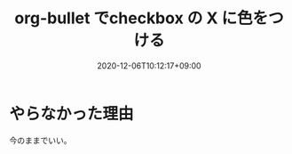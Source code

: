 #+TITLE: org-bullet でcheckbox の X に色をつける
#+DATE: 2020-12-06T10:12:17+09:00
#+DRAFT: false
#+TAGS[]: Emacs
* やらなかった理由
今のままでいい。
